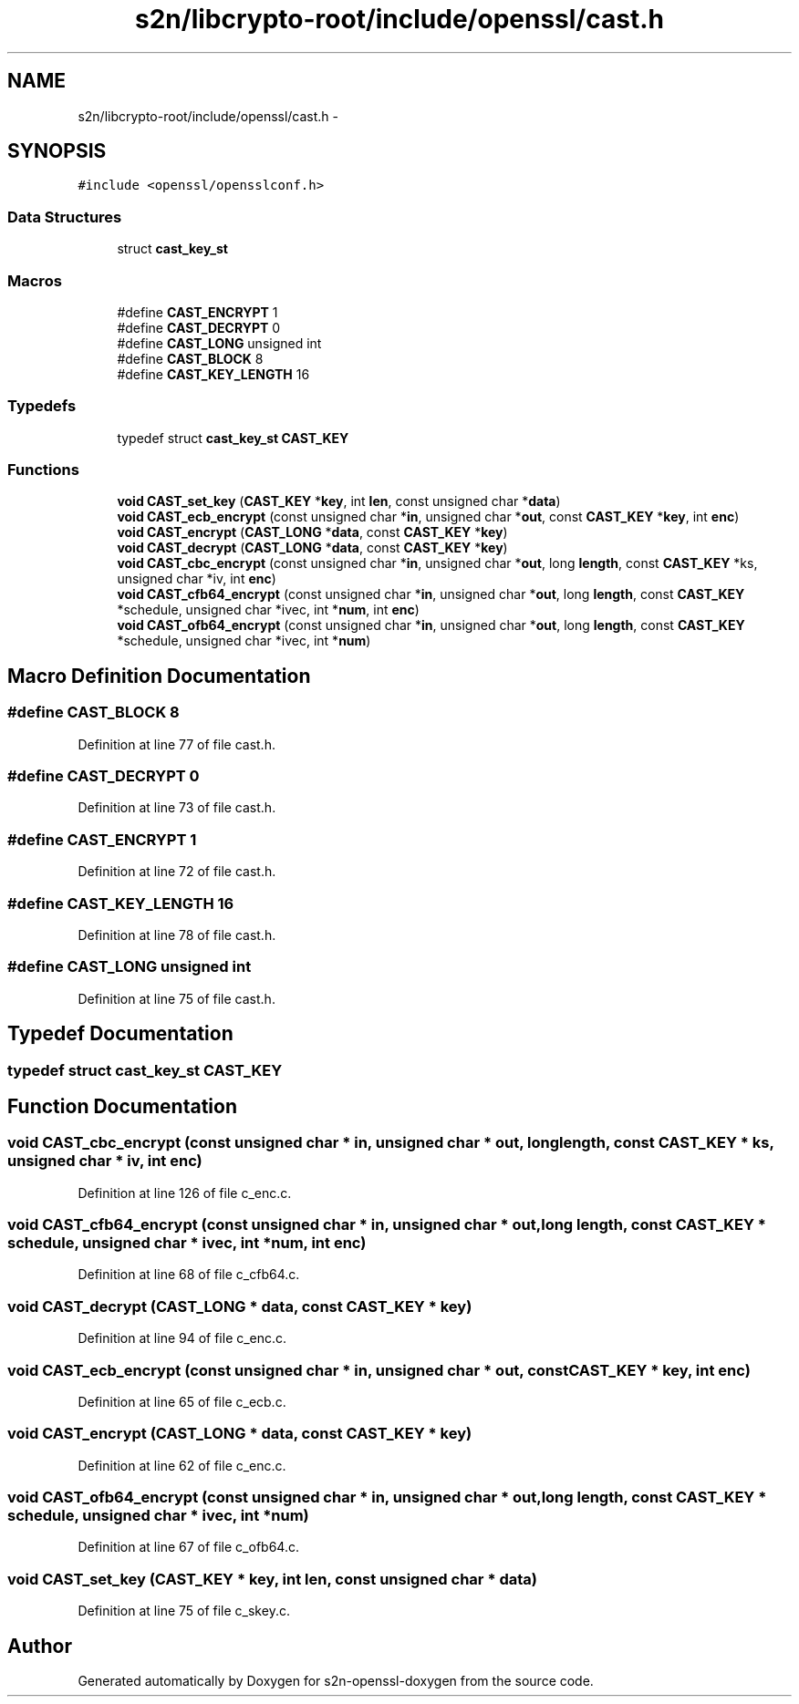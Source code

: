 .TH "s2n/libcrypto-root/include/openssl/cast.h" 3 "Thu Jun 30 2016" "s2n-openssl-doxygen" \" -*- nroff -*-
.ad l
.nh
.SH NAME
s2n/libcrypto-root/include/openssl/cast.h \- 
.SH SYNOPSIS
.br
.PP
\fC#include <openssl/opensslconf\&.h>\fP
.br

.SS "Data Structures"

.in +1c
.ti -1c
.RI "struct \fBcast_key_st\fP"
.br
.in -1c
.SS "Macros"

.in +1c
.ti -1c
.RI "#define \fBCAST_ENCRYPT\fP   1"
.br
.ti -1c
.RI "#define \fBCAST_DECRYPT\fP   0"
.br
.ti -1c
.RI "#define \fBCAST_LONG\fP   unsigned int"
.br
.ti -1c
.RI "#define \fBCAST_BLOCK\fP   8"
.br
.ti -1c
.RI "#define \fBCAST_KEY_LENGTH\fP   16"
.br
.in -1c
.SS "Typedefs"

.in +1c
.ti -1c
.RI "typedef struct \fBcast_key_st\fP \fBCAST_KEY\fP"
.br
.in -1c
.SS "Functions"

.in +1c
.ti -1c
.RI "\fBvoid\fP \fBCAST_set_key\fP (\fBCAST_KEY\fP *\fBkey\fP, int \fBlen\fP, const unsigned char *\fBdata\fP)"
.br
.ti -1c
.RI "\fBvoid\fP \fBCAST_ecb_encrypt\fP (const unsigned char *\fBin\fP, unsigned char *\fBout\fP, const \fBCAST_KEY\fP *\fBkey\fP, int \fBenc\fP)"
.br
.ti -1c
.RI "\fBvoid\fP \fBCAST_encrypt\fP (\fBCAST_LONG\fP *\fBdata\fP, const \fBCAST_KEY\fP *\fBkey\fP)"
.br
.ti -1c
.RI "\fBvoid\fP \fBCAST_decrypt\fP (\fBCAST_LONG\fP *\fBdata\fP, const \fBCAST_KEY\fP *\fBkey\fP)"
.br
.ti -1c
.RI "\fBvoid\fP \fBCAST_cbc_encrypt\fP (const unsigned char *\fBin\fP, unsigned char *\fBout\fP, long \fBlength\fP, const \fBCAST_KEY\fP *ks, unsigned char *iv, int \fBenc\fP)"
.br
.ti -1c
.RI "\fBvoid\fP \fBCAST_cfb64_encrypt\fP (const unsigned char *\fBin\fP, unsigned char *\fBout\fP, long \fBlength\fP, const \fBCAST_KEY\fP *schedule, unsigned char *ivec, int *\fBnum\fP, int \fBenc\fP)"
.br
.ti -1c
.RI "\fBvoid\fP \fBCAST_ofb64_encrypt\fP (const unsigned char *\fBin\fP, unsigned char *\fBout\fP, long \fBlength\fP, const \fBCAST_KEY\fP *schedule, unsigned char *ivec, int *\fBnum\fP)"
.br
.in -1c
.SH "Macro Definition Documentation"
.PP 
.SS "#define CAST_BLOCK   8"

.PP
Definition at line 77 of file cast\&.h\&.
.SS "#define CAST_DECRYPT   0"

.PP
Definition at line 73 of file cast\&.h\&.
.SS "#define CAST_ENCRYPT   1"

.PP
Definition at line 72 of file cast\&.h\&.
.SS "#define CAST_KEY_LENGTH   16"

.PP
Definition at line 78 of file cast\&.h\&.
.SS "#define CAST_LONG   unsigned int"

.PP
Definition at line 75 of file cast\&.h\&.
.SH "Typedef Documentation"
.PP 
.SS "typedef struct \fBcast_key_st\fP  \fBCAST_KEY\fP"

.SH "Function Documentation"
.PP 
.SS "\fBvoid\fP CAST_cbc_encrypt (const unsigned char * in, unsigned char * out, long length, const \fBCAST_KEY\fP * ks, unsigned char * iv, int enc)"

.PP
Definition at line 126 of file c_enc\&.c\&.
.SS "\fBvoid\fP CAST_cfb64_encrypt (const unsigned char * in, unsigned char * out, long length, const \fBCAST_KEY\fP * schedule, unsigned char * ivec, int * num, int enc)"

.PP
Definition at line 68 of file c_cfb64\&.c\&.
.SS "\fBvoid\fP CAST_decrypt (\fBCAST_LONG\fP * data, const \fBCAST_KEY\fP * key)"

.PP
Definition at line 94 of file c_enc\&.c\&.
.SS "\fBvoid\fP CAST_ecb_encrypt (const unsigned char * in, unsigned char * out, const \fBCAST_KEY\fP * key, int enc)"

.PP
Definition at line 65 of file c_ecb\&.c\&.
.SS "\fBvoid\fP CAST_encrypt (\fBCAST_LONG\fP * data, const \fBCAST_KEY\fP * key)"

.PP
Definition at line 62 of file c_enc\&.c\&.
.SS "\fBvoid\fP CAST_ofb64_encrypt (const unsigned char * in, unsigned char * out, long length, const \fBCAST_KEY\fP * schedule, unsigned char * ivec, int * num)"

.PP
Definition at line 67 of file c_ofb64\&.c\&.
.SS "\fBvoid\fP CAST_set_key (\fBCAST_KEY\fP * key, int len, const unsigned char * data)"

.PP
Definition at line 75 of file c_skey\&.c\&.
.SH "Author"
.PP 
Generated automatically by Doxygen for s2n-openssl-doxygen from the source code\&.
